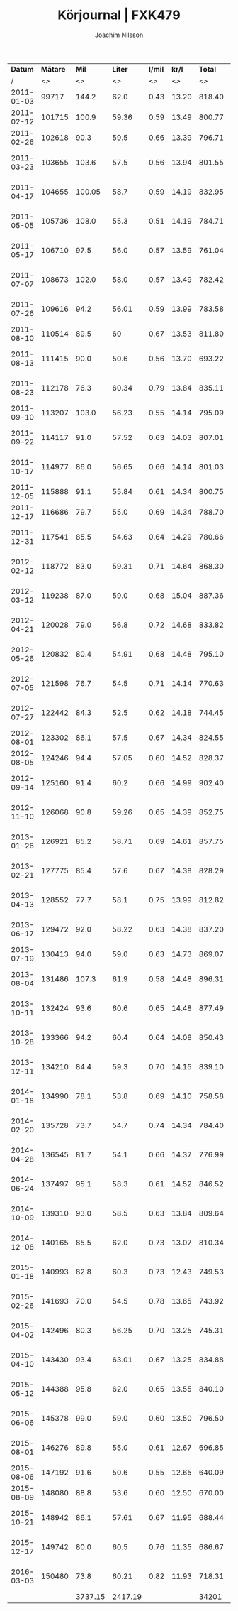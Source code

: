 #+TITLE:  Körjournal | FXK479
#+AUTHOR: Joachim Nilsson
#+LaTeX_CLASS_OPTIONS: [koma, DIV=100, BCOR=10mm, garamond, a4paper]

|    *Datum* | *Mätare* |   *Mil* | *Liter* | *l/mil* | *kr/l* | *Total* | *Anteckningar*                   |
|          / |       <> |      <> |      <> |      <> |     <> |      <> | <>                               |
|------------+----------+---------+---------+---------+--------+---------+----------------------------------|
| 2011-01-03 |    99717 |   144.2 |    62.0 |    0.43 |  13.20 |  818.40 | OKQ8, Skultuna (1:a tankning!)   |
| 2011-02-12 |   101715 |   100.9 |   59.36 |    0.59 |  13.49 |  800.77 | OKQ8, Skultuna                   |
| 2011-02-26 |   102618 |    90.3 |    59.5 |    0.66 |  13.39 |  796.71 | OKQ8, Skultuna                   |
| 2011-03-23 |   103655 |   103.6 |    57.5 |    0.56 |  13.94 |  801.55 | Preem Lögarängen, Västerås       |
| 2011-04-17 |   104655 |  100.05 |    58.7 |    0.59 |  14.19 |  832.95 | Preem Hans Persson Bil, Västerås |
| 2011-05-05 |   105736 |   108.0 |    55.3 |    0.51 |  14.19 |  784.71 | Preem Lögarängen, Västerås       |
| 2011-05-17 |   106710 |    97.5 |    56.0 |    0.57 |  13.59 |  761.04 | Preem Lögarängen, Västerås       |
| 2011-07-07 |   108673 |   102.0 |    58.0 |    0.57 |  13.49 |  782.42 | Preem Lögarängen, Västerås       |
| 2011-07-26 |   109616 |    94.2 |   56.01 |    0.59 |  13.99 |  783.58 | Preem Vätternleden, Gränna       |
| 2011-08-10 |   110514 |    89.5 |      60 |    0.67 |  13.53 |  811.80 | Preem Smedjegatan, Laxå          |
| 2011-08-13 |   111415 |    90.0 |    50.6 |    0.56 |  13.70 |  693.22 | Preem Ulvarydsvägen, Markaryd    |
| 2011-08-23 |   112178 |    76.3 |   60.34 |    0.79 |  13.84 |  835.11 | Preem Stockholmsvägen, Västerås  |
| 2011-09-10 |   113207 |   103.0 |   56.23 |    0.55 |  14.14 |  795.09 | Statoil Varberg Nord             |
| 2011-09-22 |   114117 |    91.0 |   57.52 |    0.63 |  14.03 |  807.01 | Qstar Fallhammargatan, Västerås  |
| 2011-10-17 |   114977 |    86.0 |   56.65 |    0.66 |  14.14 |  801.03 | Preem Stockholmsvägen, Västerås  |
| 2011-12-05 |   115888 |    91.1 |   55.84 |    0.61 |  14.34 |  800.75 | OKQ8, Skultuna                   |
| 2011-12-17 |   116686 |    79.7 |    55.0 |    0.69 |  14.34 |  788.70 | OKQ8 Motala (Patricia <3 :)      |
| 2011-12-31 |   117541 |    85.5 |   54.63 |    0.64 |  14.29 |  780.66 | Preem Stockholmsvägen, Västerås  |
| 2012-02-12 |   118772 |    83.0 |   59.31 |    0.71 |  14.64 |  868.30 | Preem Stockholmsvägen, Västerås* |
| 2012-03-12 |   119238 |    87.0 |    59.0 |    0.68 |  15.04 |  887.36 | Preem Stockholmsvägen, Västerås  |
| 2012-04-21 |   120028 |    79.0 |    56.8 |    0.72 |  14.68 |  833.82 | Qstar Fallhammargatan, Västerås  |
| 2012-05-26 |   120832 |    80.4 |   54.91 |    0.68 |  14.48 |  795.10 | Qstar Fallhammargatan, Västerås  |
| 2012-07-05 |   121598 |    76.7 |    54.5 |    0.71 |  14.14 |  770.63 | Preem Lögarängen, Västerås       |
| 2012-07-27 |   122442 |    84.3 |    52.5 |    0.62 |  14.18 |  744.45 | Qstar Fallhammargatan, Västerås  |
| 2012-08-01 |   123302 |    86.1 |    57.5 |    0.67 |  14.34 |  824.55 | Preem E4:an, Hörnefors           |
| 2012-08-05 |   124246 |    94.4 |   57.05 |    0.60 |  14.52 |  828.37 | Preem Ekolskrog, Bålsta          |
| 2012-09-14 |   125160 |    91.4 |    60.2 |    0.66 |  14.99 |  902.40 | Preem Stockholmsvägen, Västerås  |
| 2012-11-10 |   126068 |    90.8 |   59.26 |    0.65 |  14.39 |  852.75 | Preem Stockholmsvägen, Västerås  |
| 2013-01-26 |   126921 |    85.2 |   58.71 |    0.69 |  14.61 |  857.75 | Preem Stockholmsvägen, Västerås  |
| 2013-02-21 |   127775 |    85.4 |    57.6 |    0.67 |  14.38 |  828.29 | Preem Lögarängen, Västerås       |
| 2013-04-13 |   128552 |    77.7 |    58.1 |    0.75 |  13.99 |  812.82 | Preem Stockholmsvägen, Västerås* |
| 2013-06-17 |   129472 |    92.0 |   58.22 |    0.63 |  14.38 |  837.20 | Statoil Västerleden, Eskilstuna  |
| 2013-07-19 |   130413 |    94.0 |    59.0 |    0.63 |  14.73 |  869.07 | Preem Ekolskrog, Bålsta          |
| 2013-08-04 |   131486 |   107.3 |    61.9 |    0.58 |  14.48 |  896.31 | Preem Stockholmsvägen, Västerås  |
| 2013-10-11 |   132424 |    93.6 |    60.6 |    0.65 |  14.48 |  877.49 | Preem Stockholmsvägen, Västerås  |
| 2013-10-28 |   133366 |    94.2 |    60.4 |    0.64 |  14.08 |  850.43 | Preem Stockholmsvägen, Västerås  |
| 2013-12-11 |   134210 |    84.4 |    59.3 |    0.70 |  14.15 |  839.10 | Preem Stockholmsvägen, Västerås  |
| 2014-01-18 |   134990 |    78.1 |    53.8 |    0.69 |  14.10 |  758.58 | Preem Stockholmsvägen, Västerås* |
| 2014-02-20 |   135728 |    73.7 |    54.7 |    0.74 |  14.34 |  784.40 | Preem Stockholmsvägen, Västerås  |
| 2014-04-28 |   136545 |    81.7 |    54.1 |    0.66 |  14.37 |  776.99 | Preem Stockholmsvägen, Västerås  |
| 2014-06-24 |   137497 |    95.1 |    58.3 |    0.61 |  14.52 |  846.52 | Preem Stockholmsvägen, Västerås  |
| 2014-10-09 |   139310 |    93.0 |    58.5 |    0.63 |  13.84 |  809.64 | Preem Lögarängen, Västerås       |
| 2014-12-08 |   140165 |    85.5 |    62.0 |    0.73 |  13.07 |  810.34 | Preem Stockholmsvägen, Västerås  |
| 2015-01-18 |   140993 |    82.8 |    60.3 |    0.73 |  12.43 |  749.53 | Preem Stockholmsvägen, Västerås  |
| 2015-02-26 |   141693 |    70.0 |    54.5 |    0.78 |  13.65 |  743.92 | Preem Stockholmsvägen, Västerås  |
| 2015-04-02 |   142496 |    80.3 |   56.25 |    0.70 |  13.25 |  745.31 | Preem Stockholmsvägen, Västerås  |
| 2015-04-10 |   143430 |    93.4 |   63.01 |    0.67 |  13.25 |  834.88 | Preem Stockholmsvägen, Västerås  |
| 2015-05-12 |   144388 |    95.8 |    62.0 |    0.65 |  13.55 |  840.10 | Preem Stockholmsvägen, Västerås  |
| 2015-06-06 |   145378 |    99.0 |    59.0 |    0.60 |  13.50 |  796.50 | Preem Stockholmsvägen, Västerås  |
| 2015-08-01 |   146276 |    89.8 |    55.0 |    0.61 |  12.67 |  696.85 | Preem Stockholmsvägen, Västerås  |
| 2015-08-06 |   147192 |    91.6 |    50.6 |    0.55 |  12.65 |  640.09 | OKQ8 Storgatan, Borgholm         |
| 2015-08-09 |   148080 |    88.8 |    53.6 |    0.60 |  12.50 |  670.00 | Preem Smedjegatan, Laxå          |
| 2015-10-21 |   148942 |    86.1 |   57.61 |    0.67 |  11.95 |  688.44 | Statoil Hammarbyrampen, Västerås |
| 2015-12-17 |   149742 |    80.0 |    60.5 |    0.76 |  11.35 |  686.67 | Preem Stockholmsvägen, Västerås  |
| 2016-03-03 |   150480 |    73.8 |   60.21 |    0.82 |  11.93 |  718.31 | Preem Stockholmsvägen, Västerås  |
|------------+----------+---------+---------+---------+--------+---------+----------------------------------|
|            |          | 3737.15 | 2417.19 |         |        |   34201 | *Total*                          |
#+TBLFM: $5=$4/$3;%.2f::$7=$4*$6;%.2f

